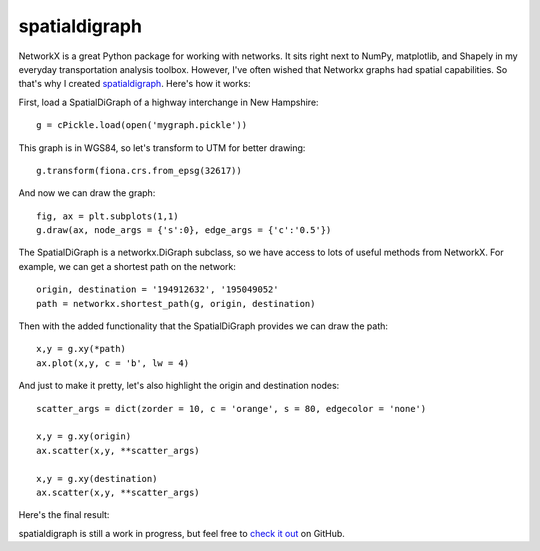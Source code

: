 spatialdigraph
==============



.. author:: default
.. categories:: none
.. tags:: none

NetworkX is a great Python package for working with networks. It sits right next to NumPy, matplotlib, and Shapely in my everyday transportation analysis toolbox. However, I've often wished that Networkx graphs had spatial capabilities. So that's why I created spatialdigraph_. Here's how it works:

First, load a SpatialDiGraph of a highway interchange in New Hampshire::

    g = cPickle.load(open('mygraph.pickle'))
    
This graph is in WGS84, so let's transform to UTM for better drawing::

    g.transform(fiona.crs.from_epsg(32617))
    
And now we can draw the graph::

    fig, ax = plt.subplots(1,1)
    g.draw(ax, node_args = {'s':0}, edge_args = {'c':'0.5'})
    
The SpatialDiGraph is a networkx.DiGraph subclass, so we have access to lots of useful 
methods from NetworkX. For example, we can get a shortest path on the network::

    origin, destination = '194912632', '195049052'
    path = networkx.shortest_path(g, origin, destination)
    
Then with the added functionality that the SpatialDiGraph provides we can draw the path::

    x,y = g.xy(*path)
    ax.plot(x,y, c = 'b', lw = 4)
    
And just to make it pretty, let's also highlight the origin and destination nodes::

    scatter_args = dict(zorder = 10, c = 'orange', s = 80, edgecolor = 'none')

    x,y = g.xy(origin)
    ax.scatter(x,y, **scatter_args)

    x,y = g.xy(destination)
    ax.scatter(x,y, **scatter_args)
    
Here's the final result:

.. image:: interchange.png
   :width: 600px

spatialdigraph is still a work in progress, but feel free to `check it out`_ on GitHub. 
   
   
.. _spatialdigraph: https://github.com/ericstalbot/spatialdigraph

.. _check it out: spatialdigraph_






